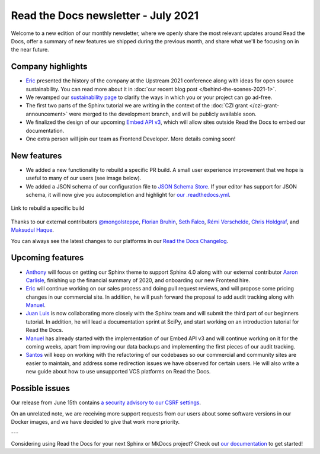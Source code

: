 .. post:: July 8, 2021
   :tags: newsletter, python
   :author: Juan Luis
   :location: MAD

.. meta::
   :description lang=en:
      Company updates and new features from last month,
      current focus, and upcoming features from July.

Read the Docs newsletter - July 2021
====================================

Welcome to a new edition of our monthly newsletter, where we
openly share the most relevant updates around Read the Docs,
offer a summary of new features we shipped
during the previous month,
and share what we'll be focusing on in the near future.

Company highlights
------------------

- Eric_ presented the history of the company at the Upstream 2021 conference
  along with ideas for open source sustainability.
  You can read more about it in :doc:`our recent blog post </behind-the-scenes-2021-1>`.
- We revamped our `sustainability page <https://readthedocs.org/sustainability/>`_
  to clarify the ways in which you or your project can go ad-free.
- The first two parts of the Sphinx tutorial we are writing
  in the context of the :doc:`CZI grant </czi-grant-announcement>`
  were merged to the development branch,
  and will be publicly available soon.
- We finalized the design of our upcoming
  `Embed API v3 <https://docs.readthedocs.io/en/stable/development/design/embed-api.html>`_,
  which will allow sites outside Read the Docs to embed our documentation.
- One extra person will join our team as Frontend Developer.
  More details coming soon!

New features
------------

- We added a new functionality to rebuild a specific PR build.
  A small user experience improvement that we hope is useful to many of our users
  (see image below).
- We added a JSON schema of our configuration file to
  `JSON Schema Store <https://www.schemastore.org/json/>`_.
  If your editor has support for JSON schema,
  it will now give you autocompletion and highlight for
  `our .readthedocs.yml <https://docs.readthedocs.io/en/stable/config-file/v2.html>`_.

.. figure:: /img/rebuild.png
   :align: center
   :width: 80%
   :alt: Link to rebuild a specific build

   Link to rebuild a specific build

Thanks to our external contributors `@mongolsteppe`_, `Florian Bruhin`_,
`Seth Falco`_, `Rémi Verschelde`_, `Chris Holdgraf`_, and `Maksudul Haque`_.

You can always see the latest changes to our platforms in our `Read the Docs
Changelog <https://docs.readthedocs.io/page/changelog.html>`_.

.. _@mongolsteppe: https://github.com/mongolsteppe
.. _Florian Bruhin: https://github.com/The-Compiler
.. _Seth Falco: https://github.com/SethFalco
.. _Rémi Verschelde: https://github.com/akien-mga
.. _Chris Holdgraf: https://github.com/choldgraf
.. _Maksudul Haque: https://github.com/saadmk11

Upcoming features
-----------------

- Anthony_ will focus on getting our Sphinx theme to support Sphinx 4.0
  along with our external contributor `Aaron Carlisle`_,
  finishing up the financial summary of 2020,
  and onboarding our new Frontend hire.
- Eric_ will continue working on our sales process
  and doing pull request reviews,
  and will propose some pricing changes
  in our commercial site.
  In addition, he will push forward the proposal to add audit tracking
  along with Manuel_.
- `Juan Luis`_ is now collaborating more closely with the Sphinx team
  and will submit the third part of our beginners tutorial.
  In addition, he will lead a documentation sprint at SciPy,
  and start working on an introduction tutorial for Read the Docs.
- Manuel_ has already started with the implementation of our Embed API v3
  and will continue working on it for the coming weeks,
  apart from improving our data backups
  and implementing the first pieces of our audit tracking.
- Santos_ will keep on working with the refactoring of our codebases
  so our commercial and community sites are easier to maintain,
  and address some redirection issues we have observed for certain users.
  He will also write a new guide about how to use unsupported VCS platforms
  on Read the Docs.

.. _Aaron Carlisle: https://github.com/blendify

Possible issues
---------------

Our release from June 15th contains `a security advisory to our CSRF
settings <https://github.com/readthedocs/readthedocs.org/security/advisories/GHSA-3v5m-qmm9-3c6c>`_.

On an unrelated note, we are receiving more support requests from our users
about some software versions in our Docker images,
and we have decided to give that work more priority.

---

Considering using Read the Docs for your next Sphinx or MkDocs project?
Check out `our documentation <https://docs.readthedocs.io/>`_ to get started!

.. _Anthony: https://github.com/agjohnson
.. _Eric: https://github.com/ericholscher
.. _Juan Luis: https://github.com/astrojuanlu
.. _Manuel: https://github.com/humitos
.. _Santos: https://github.com/stsewd
